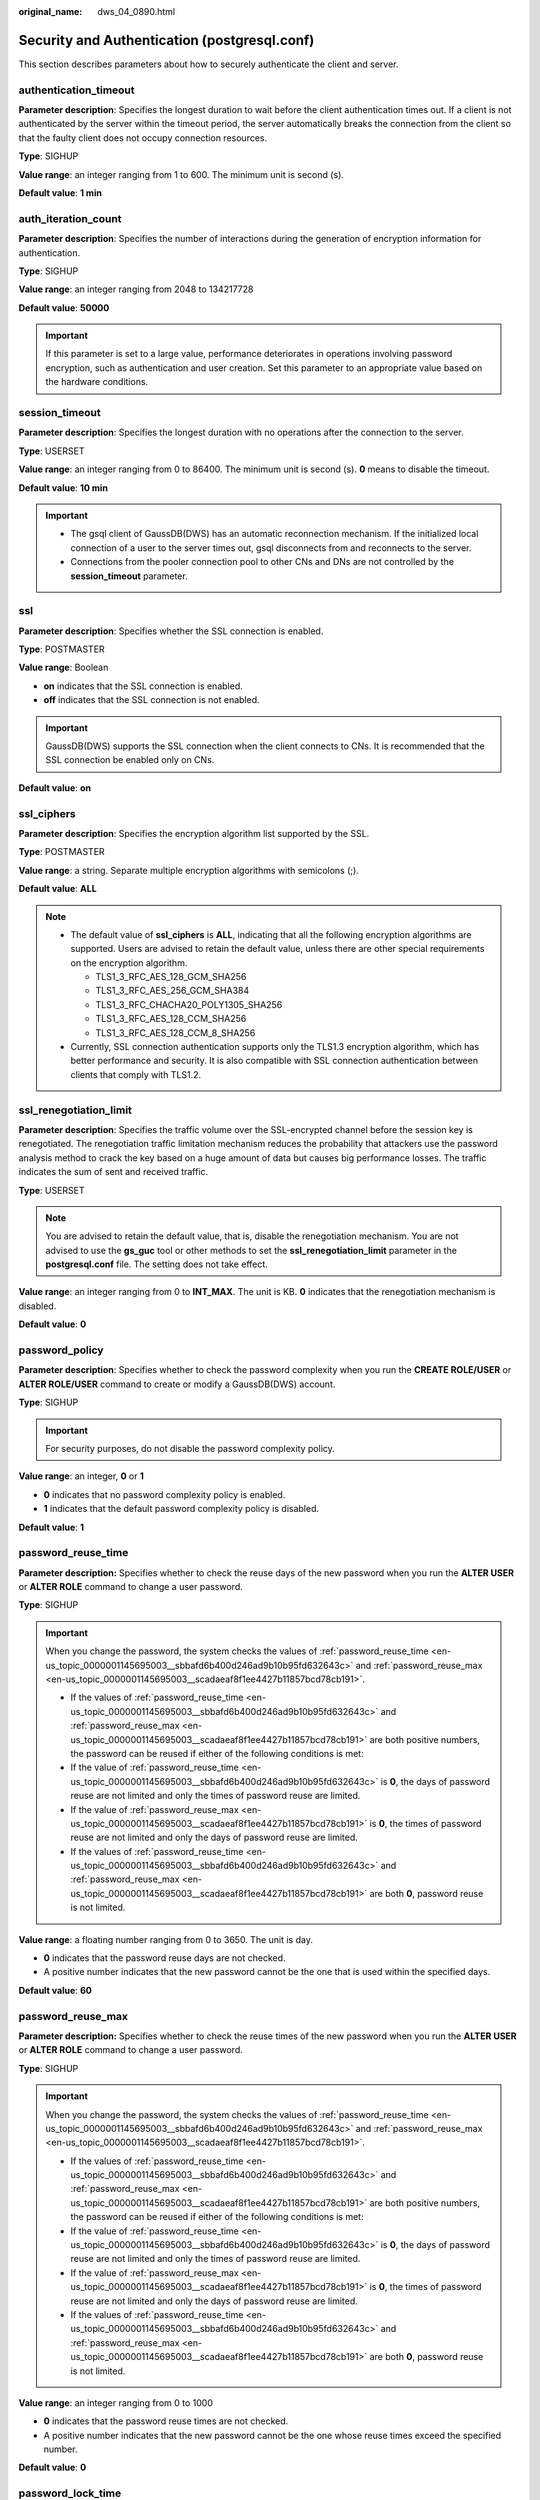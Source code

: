 :original_name: dws_04_0890.html

.. _dws_04_0890:

Security and Authentication (postgresql.conf)
=============================================

This section describes parameters about how to securely authenticate the client and server.

authentication_timeout
----------------------

**Parameter description**: Specifies the longest duration to wait before the client authentication times out. If a client is not authenticated by the server within the timeout period, the server automatically breaks the connection from the client so that the faulty client does not occupy connection resources.

**Type**: SIGHUP

**Value range**: an integer ranging from 1 to 600. The minimum unit is second (s).

**Default value**: **1 min**

auth_iteration_count
--------------------

**Parameter description**: Specifies the number of interactions during the generation of encryption information for authentication.

**Type**: SIGHUP

**Value range**: an integer ranging from 2048 to 134217728

**Default value**: **50000**

.. important::

   If this parameter is set to a large value, performance deteriorates in operations involving password encryption, such as authentication and user creation. Set this parameter to an appropriate value based on the hardware conditions.

session_timeout
---------------

**Parameter description**: Specifies the longest duration with no operations after the connection to the server.

**Type**: USERSET

**Value range**: an integer ranging from 0 to 86400. The minimum unit is second (s). **0** means to disable the timeout.

**Default value**: **10 min**

.. important::

   -  The gsql client of GaussDB(DWS) has an automatic reconnection mechanism. If the initialized local connection of a user to the server times out, gsql disconnects from and reconnects to the server.
   -  Connections from the pooler connection pool to other CNs and DNs are not controlled by the **session_timeout** parameter.

ssl
---

**Parameter description**: Specifies whether the SSL connection is enabled.

**Type**: POSTMASTER

**Value range**: Boolean

-  **on** indicates that the SSL connection is enabled.
-  **off** indicates that the SSL connection is not enabled.

.. important::

   GaussDB(DWS) supports the SSL connection when the client connects to CNs. It is recommended that the SSL connection be enabled only on CNs.

**Default value**: **on**

ssl_ciphers
-----------

**Parameter description**: Specifies the encryption algorithm list supported by the SSL.

**Type**: POSTMASTER

**Value range**: a string. Separate multiple encryption algorithms with semicolons (;).

**Default value**: **ALL**

.. note::

   -  The default value of **ssl_ciphers** is **ALL**, indicating that all the following encryption algorithms are supported. Users are advised to retain the default value, unless there are other special requirements on the encryption algorithm.

      -  TLS1_3_RFC_AES_128_GCM_SHA256
      -  TLS1_3_RFC_AES_256_GCM_SHA384
      -  TLS1_3_RFC_CHACHA20_POLY1305_SHA256
      -  TLS1_3_RFC_AES_128_CCM_SHA256
      -  TLS1_3_RFC_AES_128_CCM_8_SHA256

   -  Currently, SSL connection authentication supports only the TLS1.3 encryption algorithm, which has better performance and security. It is also compatible with SSL connection authentication between clients that comply with TLS1.2.

ssl_renegotiation_limit
-----------------------

**Parameter description**: Specifies the traffic volume over the SSL-encrypted channel before the session key is renegotiated. The renegotiation traffic limitation mechanism reduces the probability that attackers use the password analysis method to crack the key based on a huge amount of data but causes big performance losses. The traffic indicates the sum of sent and received traffic.

**Type**: USERSET

.. note::

   You are advised to retain the default value, that is, disable the renegotiation mechanism. You are not advised to use the **gs_guc** tool or other methods to set the **ssl_renegotiation_limit** parameter in the **postgresql.conf** file. The setting does not take effect.

**Value range**: an integer ranging from 0 to **INT_MAX**. The unit is KB. **0** indicates that the renegotiation mechanism is disabled.

**Default value**: **0**

password_policy
---------------

**Parameter description**: Specifies whether to check the password complexity when you run the **CREATE ROLE/USER** or **ALTER ROLE/USER** command to create or modify a GaussDB(DWS) account.

**Type**: SIGHUP

.. important::

   For security purposes, do not disable the password complexity policy.

**Value range**: an integer, **0** or **1**

-  **0** indicates that no password complexity policy is enabled.
-  **1** indicates that the default password complexity policy is disabled.

**Default value**: **1**

.. _en-us_topic_0000001145695003__sbbafd6b400d246ad9b10b95fd632643c:

password_reuse_time
-------------------

**Parameter description:** Specifies whether to check the reuse days of the new password when you run the **ALTER USER** or **ALTER ROLE** command to change a user password.

**Type**: SIGHUP

.. important::

   When you change the password, the system checks the values of :ref:`password_reuse_time <en-us_topic_0000001145695003__sbbafd6b400d246ad9b10b95fd632643c>` and :ref:`password_reuse_max <en-us_topic_0000001145695003__scadaeaf8f1ee4427b11857bcd78cb191>`.

   -  If the values of :ref:`password_reuse_time <en-us_topic_0000001145695003__sbbafd6b400d246ad9b10b95fd632643c>` and :ref:`password_reuse_max <en-us_topic_0000001145695003__scadaeaf8f1ee4427b11857bcd78cb191>` are both positive numbers, the password can be reused if either of the following conditions is met:
   -  If the value of :ref:`password_reuse_time <en-us_topic_0000001145695003__sbbafd6b400d246ad9b10b95fd632643c>` is **0**, the days of password reuse are not limited and only the times of password reuse are limited.
   -  If the value of :ref:`password_reuse_max <en-us_topic_0000001145695003__scadaeaf8f1ee4427b11857bcd78cb191>` is **0**, the times of password reuse are not limited and only the days of password reuse are limited.
   -  If the values of :ref:`password_reuse_time <en-us_topic_0000001145695003__sbbafd6b400d246ad9b10b95fd632643c>` and :ref:`password_reuse_max <en-us_topic_0000001145695003__scadaeaf8f1ee4427b11857bcd78cb191>` are both **0**, password reuse is not limited.

**Value range**: a floating number ranging from 0 to 3650. The unit is day.

-  **0** indicates that the password reuse days are not checked.
-  A positive number indicates that the new password cannot be the one that is used within the specified days.

**Default value**: **60**

.. _en-us_topic_0000001145695003__scadaeaf8f1ee4427b11857bcd78cb191:

password_reuse_max
------------------

**Parameter description:** Specifies whether to check the reuse times of the new password when you run the **ALTER USER** or **ALTER ROLE** command to change a user password.

**Type**: SIGHUP

.. important::

   When you change the password, the system checks the values of :ref:`password_reuse_time <en-us_topic_0000001145695003__sbbafd6b400d246ad9b10b95fd632643c>` and :ref:`password_reuse_max <en-us_topic_0000001145695003__scadaeaf8f1ee4427b11857bcd78cb191>`.

   -  If the values of :ref:`password_reuse_time <en-us_topic_0000001145695003__sbbafd6b400d246ad9b10b95fd632643c>` and :ref:`password_reuse_max <en-us_topic_0000001145695003__scadaeaf8f1ee4427b11857bcd78cb191>` are both positive numbers, the password can be reused if either of the following conditions is met:
   -  If the value of :ref:`password_reuse_time <en-us_topic_0000001145695003__sbbafd6b400d246ad9b10b95fd632643c>` is **0**, the days of password reuse are not limited and only the times of password reuse are limited.
   -  If the value of :ref:`password_reuse_max <en-us_topic_0000001145695003__scadaeaf8f1ee4427b11857bcd78cb191>` is **0**, the times of password reuse are not limited and only the days of password reuse are limited.
   -  If the values of :ref:`password_reuse_time <en-us_topic_0000001145695003__sbbafd6b400d246ad9b10b95fd632643c>` and :ref:`password_reuse_max <en-us_topic_0000001145695003__scadaeaf8f1ee4427b11857bcd78cb191>` are both **0**, password reuse is not limited.

**Value range**: an integer ranging from 0 to 1000

-  **0** indicates that the password reuse times are not checked.
-  A positive number indicates that the new password cannot be the one whose reuse times exceed the specified number.

**Default value**: **0**

.. _en-us_topic_0000001145695003__s943fe3c453f648fb958919ab0aa2b08b:

password_lock_time
------------------

**Parameter description**: Specifies the duration before an account is automatically unlocked.

**Type**: SIGHUP

.. important::

   The locking and unlocking functions take effect only when the values of **password_lock_time** and :ref:`failed_login_attempts <en-us_topic_0000001145695003__s98a9fdb6b85f4f6ab813a269524dc136>` are positive numbers.

**Value range**: a floating number ranging from 0 to 365. The unit is day.

-  **0** indicates that the automatic locking function does not take effect if the password verification fails.
-  A positive number indicates the duration after which an account is automatically unlocked.

**Default value**: **1**

.. _en-us_topic_0000001145695003__s98a9fdb6b85f4f6ab813a269524dc136:

failed_login_attempts
---------------------

**Parameter description**: Specifies the maximum number of incorrect password attempts before an account is locked. The account will be automatically unlocked after the time specified in **password_lock_time**. For example, incorrect password attempts during login and password input failures when using the **ALTER USER** command

**Type**: SIGHUP

**Value range**: an integer ranging from 0 to 1000

-  **0** indicates that the automatic locking function does not take effect.
-  A positive number indicates that an account is locked when the number of incorrect password attempts reaches the value of **failed_login_attempts**.

**Default value**: **10**

.. important::

   -  The locking and unlocking functions take effect only when the values of **failed_login_attempts** and :ref:`password_lock_time <en-us_topic_0000001145695003__s943fe3c453f648fb958919ab0aa2b08b>` are positive numbers.
   -  **failed_login_attempts** works with the SSL connection mode of the client to identify the number of incorrect password attempts. If PGSSLMODE is set to **allow** or **prefer**, two connection requests are generated for a password connection request. One request attempts an SSL connection, and the other request attempts a non-SSL connection. In this case, the number of incorrect password attempts perceived by the user is the value of **failed_login_attempts** divided by 2.

password_encryption_type
------------------------

**Parameter description**: Specifies the encryption type of user passwords.

**Type**: SIGHUP

**Value range**: an integer, **0**, **1**, or **2**

-  **0** indicates that passwords are encrypted in MD5 mode.
-  **1** indicates that passwords are encrypted using SHA256, which is compatible with the MD5 user authentication method of the PostgreSQL client.
-  **2** indicates that passwords are encrypted using SHA256.

.. important::

   -  MD5 is not recommended because it is not a secure encryption algorithm.
   -  If the cluster is upgraded from 8.0.0 or an earlier version to the current version, the default value of this parameter is the same as that of the cluster of the earlier version. For example, the default value of **password_encryption_type** in 8.0.0 is **1**. After the cluster is upgraded from 8.0.0 to 8.1.1, the default value of **password_encryption_type** remains **1**.

**Default value**: **2**

password_min_length
-------------------

**Parameter description**: Specifies the minimum account password length.

**Type**: SIGHUP

**Value range**: an integer. A password can contain 6 to 999 characters.

**Default value**: **8**

password_max_length
-------------------

**Parameter description**: Specifies the maximum account password length.

**Type**: SIGHUP

**Value range**: an integer. A password can contain 6 to 999 characters.

**Default value**: **32**

password_min_uppercase
----------------------

**Parameter description**: Specifies the minimum number of uppercase letters that an account password must contain.

**Type**: SIGHUP

**Value range**: an integer ranging from 0 to 999.

-  **0** means no limit.
-  A positive integer indicates the minimum number of uppercase letters in the password specified for creating an account.

**Default value**: **0**

password_min_lowercase
----------------------

**Parameter description**: Specifies the minimum number of lowercase letters that an account password must contain.

**Type**: SIGHUP

**Value range**: an integer ranging from 0 to 999.

-  **0** means no limit.
-  A positive integer indicates the minimum number of lowercase letters in the password specified for creating an account.

**Default value**: **0**

password_min_digital
--------------------

**Parameter description**: Specifies the minimum number of digits that an account password must contain.

**Type**: SIGHUP

**Value range**: an integer ranging from 0 to 999.

-  **0** means no limit.
-  A positive integer indicates the minimum number of digits in the password specified for creating an account.

**Default value**: **0**

password_min_special
--------------------

**Parameter description**: Specifies the minimum number of special characters that an account password must contain.

**Type**: SIGHUP

**Value range**: an integer ranging from 0 to 999.

-  **0** means no limit.
-  A positive integer indicates the minimum number of special characters in the password specified for creating an account.

**Default value**: **0**

password_effect_time
--------------------

**Parameter description**: Specifies the validity period of an account password.

**Type**: SIGHUP

**Value range**: a floating number ranging from 0 to 999. The unit is day.

-  **0** indicates the function of validity period restriction is disabled.
-  A floating point number from 1 to 999 indicates the validity period of the password specified for creating an account. When the password is about to expire or has expired, the system prompts the user to change the password.

**Default value**: **90**

password_notify_time
--------------------

**Parameter description**: Specifies how many days in advance users are notified before the account password expires.

**Type**: SIGHUP

**Value range**: an integer ranging from 0 to 999. The unit is day.

-  **0** indicates the reminder is disabled.
-  A positive integer indicates how long before expiry the reminder will appear.

**Default value**: **7**
